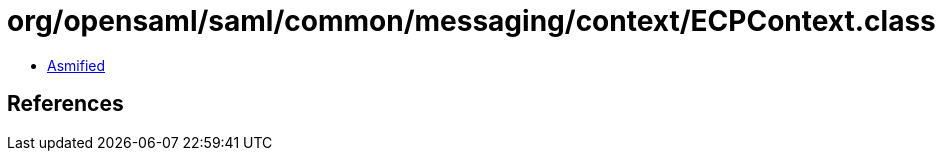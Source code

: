 = org/opensaml/saml/common/messaging/context/ECPContext.class

 - link:ECPContext-asmified.java[Asmified]

== References

